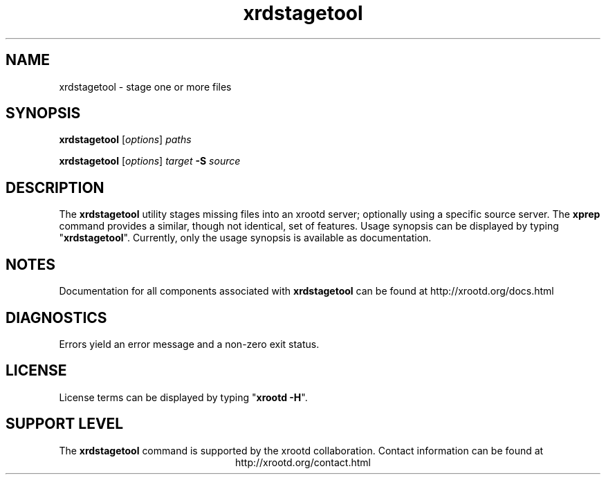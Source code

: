 .TH xrdstagetool 1 "8 March 2011"
.SH NAME
xrdstagetool - stage one or more files
.SH SYNOPSIS
.nf

\fBxrdstagetool\fR [\fIoptions\fR] \fIpaths\fR

\fBxrdstagetool\fR [\fIoptions\fR] \fItarget\fR \fB-S\fR \fIsource\fR

.fi
.br
.ad l
.SH DESCRIPTION
The \fBxrdstagetool\fR utility stages missing files into an xrootd server;
optionally using a specific source server.
The \fBxprep\fR command provides a similar, though not identical, set of features.
Usage synopsis can be displayed by typing "\fBxrdstagetool\fR".
Currently, only the usage synopsis is available as documentation.
.SH NOTES
Documentation for all components associated with \fBxrdstagetool\fR can be found at
http://xrootd.org/docs.html
.SH DIAGNOSTICS
Errors yield an error message and a non-zero exit status.
.SH LICENSE
License terms can be displayed by typing "\fBxrootd -H\fR".
.SH SUPPORT LEVEL
The \fBxrdstagetool\fR command is supported by the xrootd collaboration.
Contact information can be found at
.ce
http://xrootd.org/contact.html
